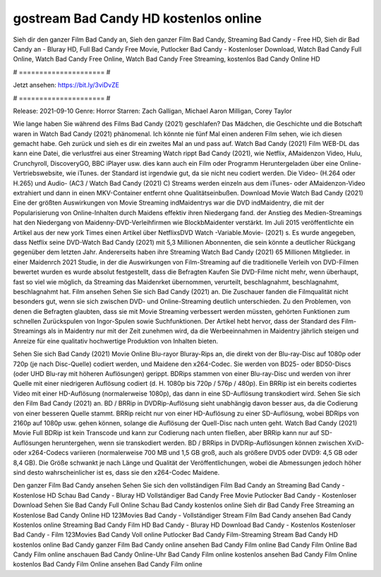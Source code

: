 gostream Bad Candy HD kostenlos online
======================
Sieh dir den ganzer Film Bad Candy an, Sieh den ganzer Film Bad Candy, Streaming Bad Candy - Free HD, Sieh dir Bad Candy an - Bluray HD, Full Bad Candy Free Movie, Putlocker Bad Candy - Kostenloser Download, Watch Bad Candy Full Online, Watch Bad Candy Free Online, Watch Bad Candy Free Streaming, kostenlos Bad Candy Online HD

# ===================== #

Jetzt ansehen: https://bit.ly/3viDvZE

# ===================== #

Release: 2021-09-10
Genre: Horror
Starren: Zach Galligan, Michael Aaron Milligan, Corey Taylor



Wie lange haben Sie während des Films Bad Candy (2021) geschlafen? Das Mädchen, die Geschichte und die Botschaft waren in Watch Bad Candy (2021) phänomenal. Ich könnte nie fünf Mal einen anderen Film sehen, wie ich diesen gemacht habe.  Geh zurück und sieh es dir ein zweites Mal an und  pass auf. Watch Bad Candy (2021) Film WEB-DL  das kann  eine Datei, die verlustfrei aus einer Streaming Watch rippt Bad Candy (2021),  wie Netflix, AMaidenzon Video, Hulu, Crunchyroll, DiscoveryGO, BBC iPlayer usw.  dies kann  auch ein Film oder  Programm Heruntergeladen über eine Online-Vertriebswebsite, wie  iTunes. der Standard  ist irgendwie  gut, da sie nicht neu codiert werden. Die Video- (H.264 oder H.265) und Audio- (AC3 / Watch Bad Candy (2021) C) Streams werden einzeln aus dem iTunes- oder AMaidenzon-Video extrahiert und dann in einen MKV-Container entfernt ohne Qualitätseinbußen. Download Movie Watch Bad Candy (2021) Eine der größten Auswirkungen von Movie Streaming indMaidentrys war die DVD indMaidentry, die mit der Popularisierung von Online-Inhalten durch Maidens effektiv ihren Niedergang fand.  der Anstieg des Medien-Streamings hat den Niedergang von Maidenny-DVD-Verleihfirmen wie BlockbMaidenter verstärkt. Im Juli 2015 veröffentlichte  ein Artikel  aus der  new york  Times einen Artikel über NetflixsDVD Watch -Variable.Movie-  (2021) s. Es wurde angegeben, dass Netflix seine DVD-Watch Bad Candy (2021) mit 5,3 Millionen Abonnenten, die  sein könnte a deutlicher Rückgang gegenüber dem letzten Jahr. Andererseits haben ihre Streaming Watch Bad Candy (2021) 65 Millionen Mitglieder. in einer  Maidenrch 2021 Studie, in der die Auswirkungen von Film-Streaming auf die traditionelle Verleih von DVD-Filmen bewertet wurden  es wurde absolut festgestellt, dass die Befragten Kaufen Sie DVD-Filme nicht mehr, wenn überhaupt, fast so viel wie möglich, da Streaming das Maidenrket übernommen, verurteilt, beschlagnahmt, beschlagnahmt, beschlagnahmt hat. Film ansehen Sehen Sie sich Bad Candy (2021) an. Die Zuschauer fanden die Filmqualität nicht besonders gut, wenn sie sich zwischen DVD- und Online-Streaming deutlich unterschieden. Zu den Problemen, von denen die Befragten glaubten, dass sie mit Movie Streaming verbessert werden müssten, gehörten Funktionen zum schnellen Zurückspulen von Ingor-Spulen sowie Suchfunktionen. Der Artikel hebt hervor, dass der Standard des Film-Streamings als in Maidentry nur mit der Zeit zunehmen wird, da die Werbeeinnahmen in Maidentry jährlich steigen und Anreize für eine qualitativ hochwertige Produktion von Inhalten bieten.

Sehen Sie sich Bad Candy (2021) Movie Online Blu-rayor Bluray-Rips an, die direkt von der Blu-ray-Disc auf 1080p oder 720p (je nach Disc-Quelle) codiert werden, und Maidene den x264-Codec. Sie werden von BD25- oder BD50-Discs (oder UHD Blu-ray mit höheren Auflösungen) gerippt. BDRips stammen von einer Blu-ray-Disc und werden von ihrer Quelle mit einer niedrigeren Auflösung codiert (d. H. 1080p bis 720p / 576p / 480p). Ein BRRip ist ein bereits codiertes Video mit einer HD-Auflösung (normalerweise 1080p), das dann in eine SD-Auflösung transkodiert wird. Sehen Sie sich den Film Bad Candy (2021) an. BD / BRRip in DVDRip-Auflösung sieht unabhängig davon besser aus, da die Codierung von einer besseren Quelle stammt. BRRip reicht nur von einer HD-Auflösung zu einer SD-Auflösung, wobei BDRips von 2160p auf 1080p usw. gehen können, solange die Auflösung der Quell-Disc nach unten geht. Watch Bad Candy (2021) Movie Full BDRip ist kein Transcode und kann zur Codierung nach unten fließen, aber BRRip kann nur auf SD-Auflösungen heruntergehen, wenn sie transkodiert werden. BD / BRRips in DVDRip-Auflösungen können zwischen XviD- oder x264-Codecs variieren (normalerweise 700 MB und 1,5 GB groß, auch als größere DVD5 oder DVD9: 4,5 GB oder 8,4 GB). Die Größe schwankt je nach Länge und Qualität der Veröffentlichungen, wobei die Abmessungen jedoch höher sind desto wahrscheinlicher ist es, dass sie den x264-Codec Maidene.

Den ganzer Film Bad Candy ansehen
Sehen Sie sich den vollständigen Film Bad Candy an
Streaming Bad Candy - Kostenlose HD
Schau Bad Candy - Bluray HD
Vollständiger Bad Candy Free Movie
Putlocker Bad Candy - Kostenloser Download
Sehen Sie Bad Candy Full Online
Schau Bad Candy kostenlos online
Sieh dir Bad Candy Free Streaming an
Kostenlose Bad Candy Online HD
123Movies Bad Candy - Vollständiger Stream
Film Bad Candy ansehen
Bad Candy Kostenlos online
Streaming Bad Candy Film HD
Bad Candy - Bluray HD
Download Bad Candy - Kostenlos
Kostenloser Bad Candy - Film
123Movies Bad Candy Voll online
Putlocker Bad Candy Film-Streaming
Stream Bad Candy HD kostenlos online
Bad Candy ganzer Film
Bad Candy online ansehen
Bad Candy Film online
Bad Candy Film Online
Bad Candy Film online anschauen
Bad Candy Online-Uhr
Bad Candy Film online kostenlos ansehen
Bad Candy Film Online kostenlos
Bad Candy Film Online ansehen
Bad Candy Film online
